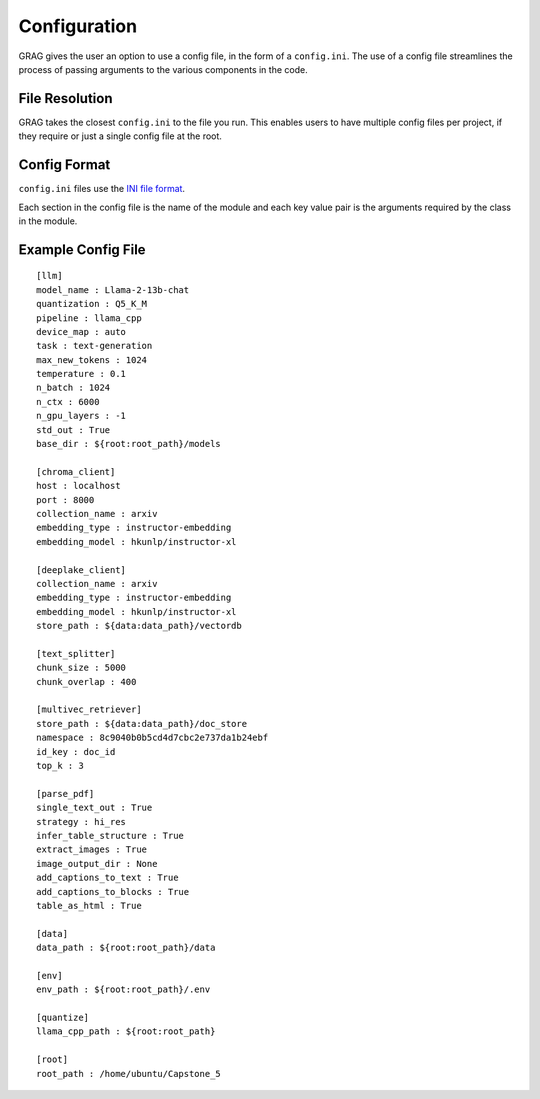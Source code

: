 Configuration
===============

GRAG gives the user an option to use a config file, in the form of a ``config.ini``.
The use of a config file streamlines the process of passing arguments to the various components in the code.

File Resolution
****************
GRAG takes the closest ``config.ini`` to the file you run. This enables users to have multiple config files per project,
if they require or just a single config file at the root.

Config Format
***************
``config.ini`` files use the `INI file format <https://en.wikipedia.org/wiki/INI_file>`_.

Each section in the config file is the name of the module and each key value pair is the arguments required by the
class in the module.

Example Config File
*******************

::

    [llm]
    model_name : Llama-2-13b-chat
    quantization : Q5_K_M
    pipeline : llama_cpp
    device_map : auto
    task : text-generation
    max_new_tokens : 1024
    temperature : 0.1
    n_batch : 1024
    n_ctx : 6000
    n_gpu_layers : -1
    std_out : True
    base_dir : ${root:root_path}/models
    
    [chroma_client]
    host : localhost
    port : 8000
    collection_name : arxiv
    embedding_type : instructor-embedding
    embedding_model : hkunlp/instructor-xl
    
    [deeplake_client]
    collection_name : arxiv
    embedding_type : instructor-embedding
    embedding_model : hkunlp/instructor-xl
    store_path : ${data:data_path}/vectordb
    
    [text_splitter]
    chunk_size : 5000
    chunk_overlap : 400
    
    [multivec_retriever]
    store_path : ${data:data_path}/doc_store
    namespace : 8c9040b0b5cd4d7cbc2e737da1b24ebf
    id_key : doc_id
    top_k : 3
    
    [parse_pdf]
    single_text_out : True
    strategy : hi_res
    infer_table_structure : True
    extract_images : True
    image_output_dir : None
    add_captions_to_text : True
    add_captions_to_blocks : True
    table_as_html : True
    
    [data]
    data_path : ${root:root_path}/data
    
    [env]
    env_path : ${root:root_path}/.env
    
    [quantize]
    llama_cpp_path : ${root:root_path}
    
    [root]
    root_path : /home/ubuntu/Capstone_5

